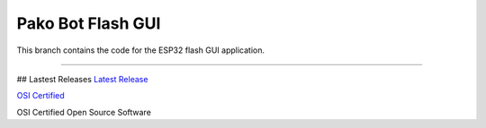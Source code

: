 Pako Bot Flash GUI
==================

This branch contains the code for the ESP32 flash GUI application.

----

## Lastest Releases
`Latest Release <https://github.com/pakobots/firmware/releases>`_

`OSI Certified <http://www.samurajdata.se/opensource/mirror/trademarks/osi-certified/web/osi-certified-90x75.png>`_

OSI Certified Open Source Software
